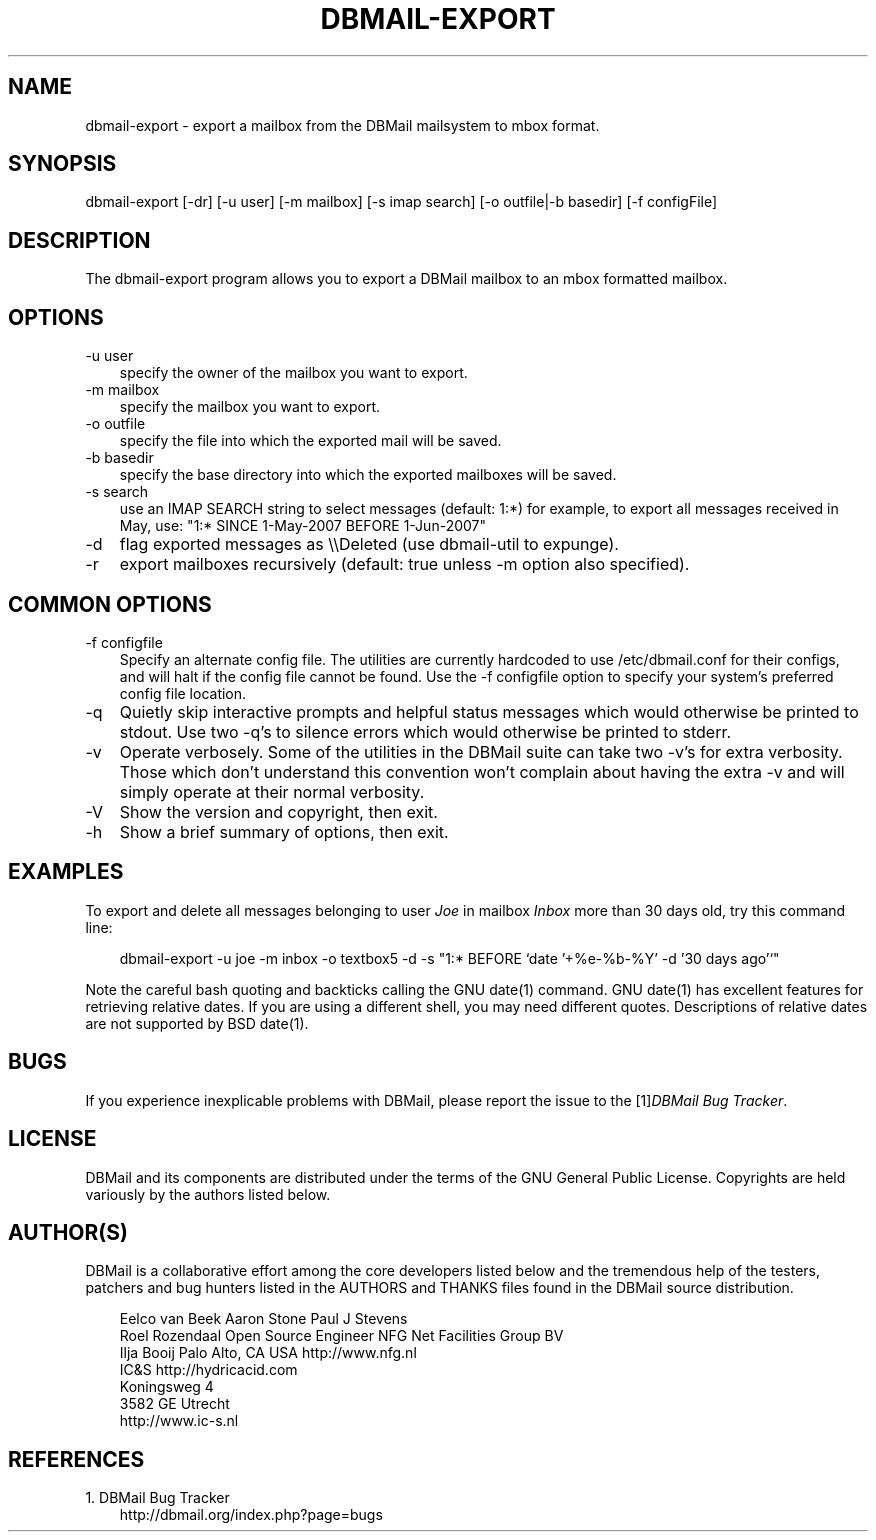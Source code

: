 .\"     Title: dbmail\-export
.\"    Author: 
.\" Generator: DocBook XSL Stylesheets v1.70.1 <http://docbook.sf.net/>
.\"      Date: 07/12/2007
.\"    Manual: 
.\"    Source: 
.\"
.TH "DBMAIL\-EXPORT" "8" "07/12/2007" "" ""
.\" disable hyphenation
.nh
.\" disable justification (adjust text to left margin only)
.ad l
.SH "NAME"
dbmail\-export \- export a mailbox from the DBMail mailsystem to mbox format.
.SH "SYNOPSIS"
dbmail\-export [\-dr] [\-u user] [\-m mailbox] [\-s imap search] [\-o outfile|\-b basedir] [\-f configFile]
.SH "DESCRIPTION"
The dbmail\-export program allows you to export a DBMail mailbox to an mbox formatted mailbox.
.SH "OPTIONS"
.TP 3n
\-u user
specify the owner of the mailbox you want to export.
.TP 3n
\-m mailbox
specify the mailbox you want to export.
.TP 3n
\-o outfile
specify the file into which the exported mail will be saved.
.TP 3n
\-b basedir
specify the base directory into which the exported mailboxes will be saved.
.TP 3n
\-s search
use an IMAP SEARCH string to select messages (default: 1:*) for example, to export all messages received in May, use: "1:* SINCE 1\-May\-2007 BEFORE 1\-Jun\-2007"
.TP 3n
\-d
flag exported messages as \\\\Deleted (use dbmail\-util to expunge).
.TP 3n
\-r
export mailboxes recursively (default: true unless \-m option also specified).
.SH "COMMON OPTIONS"
.TP 3n
\-f configfile
Specify an alternate config file. The utilities are currently hardcoded to use /etc/dbmail.conf for their configs, and will halt if the config file cannot be found. Use the \-f configfile option to specify your system's preferred config file location.
.TP 3n
\-q
Quietly skip interactive prompts and helpful status messages which would otherwise be printed to stdout. Use two \-q's to silence errors which would otherwise be printed to stderr.
.TP 3n
\-v
Operate verbosely. Some of the utilities in the DBMail suite can take two \-v's for extra verbosity. Those which don't understand this convention won't complain about having the extra \-v and will simply operate at their normal verbosity.
.TP 3n
\-V
Show the version and copyright, then exit.
.TP 3n
\-h
Show a brief summary of options, then exit.
.SH "EXAMPLES"
To export and delete all messages belonging to user \fIJoe\fR in mailbox \fIInbox\fR more than 30 days old, try this command line:
.sp
.RS 3n
.nf
dbmail\-export \-u joe \-m inbox \-o textbox5 \-d \-s "1:* BEFORE `date '+%e\-%b\-%Y' \-d '30 days ago'`"
.fi
.sp
.RE
Note the careful bash quoting and backticks calling the GNU date(1) command. GNU date(1) has excellent features for retrieving relative dates. If you are using a different shell, you may need different quotes. Descriptions of relative dates are not supported by BSD date(1).
.SH "BUGS"
If you experience inexplicable problems with DBMail, please report the issue to the [1]\&\fIDBMail Bug Tracker\fR.
.SH "LICENSE"
DBMail and its components are distributed under the terms of the GNU General Public License. Copyrights are held variously by the authors listed below.
.SH "AUTHOR(S)"
DBMail is a collaborative effort among the core developers listed below and the tremendous help of the testers, patchers and bug hunters listed in the AUTHORS and THANKS files found in the DBMail source distribution.
.sp
.RS 3n
.nf
Eelco van Beek      Aaron Stone            Paul J Stevens
Roel Rozendaal      Open Source Engineer   NFG Net Facilities Group BV
Ilja Booij          Palo Alto, CA USA      http://www.nfg.nl
IC&S                http://hydricacid.com
Koningsweg 4
3582 GE Utrecht
http://www.ic\-s.nl
.fi
.sp
.RE
.SH "REFERENCES"
.TP 3
1.\ DBMail Bug Tracker
\%http://dbmail.org/index.php?page=bugs
